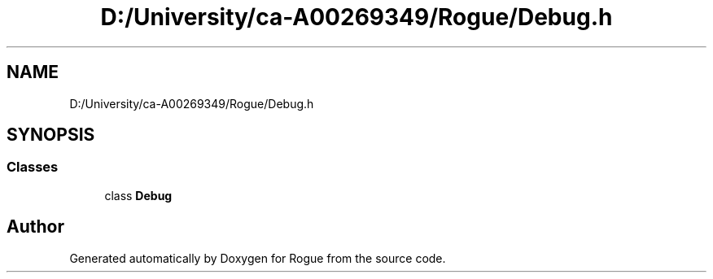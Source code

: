 .TH "D:/University/ca-A00269349/Rogue/Debug.h" 3 "Wed Nov 17 2021" "Version 1.0" "Rogue" \" -*- nroff -*-
.ad l
.nh
.SH NAME
D:/University/ca-A00269349/Rogue/Debug.h
.SH SYNOPSIS
.br
.PP
.SS "Classes"

.in +1c
.ti -1c
.RI "class \fBDebug\fP"
.br
.in -1c
.SH "Author"
.PP 
Generated automatically by Doxygen for Rogue from the source code\&.
